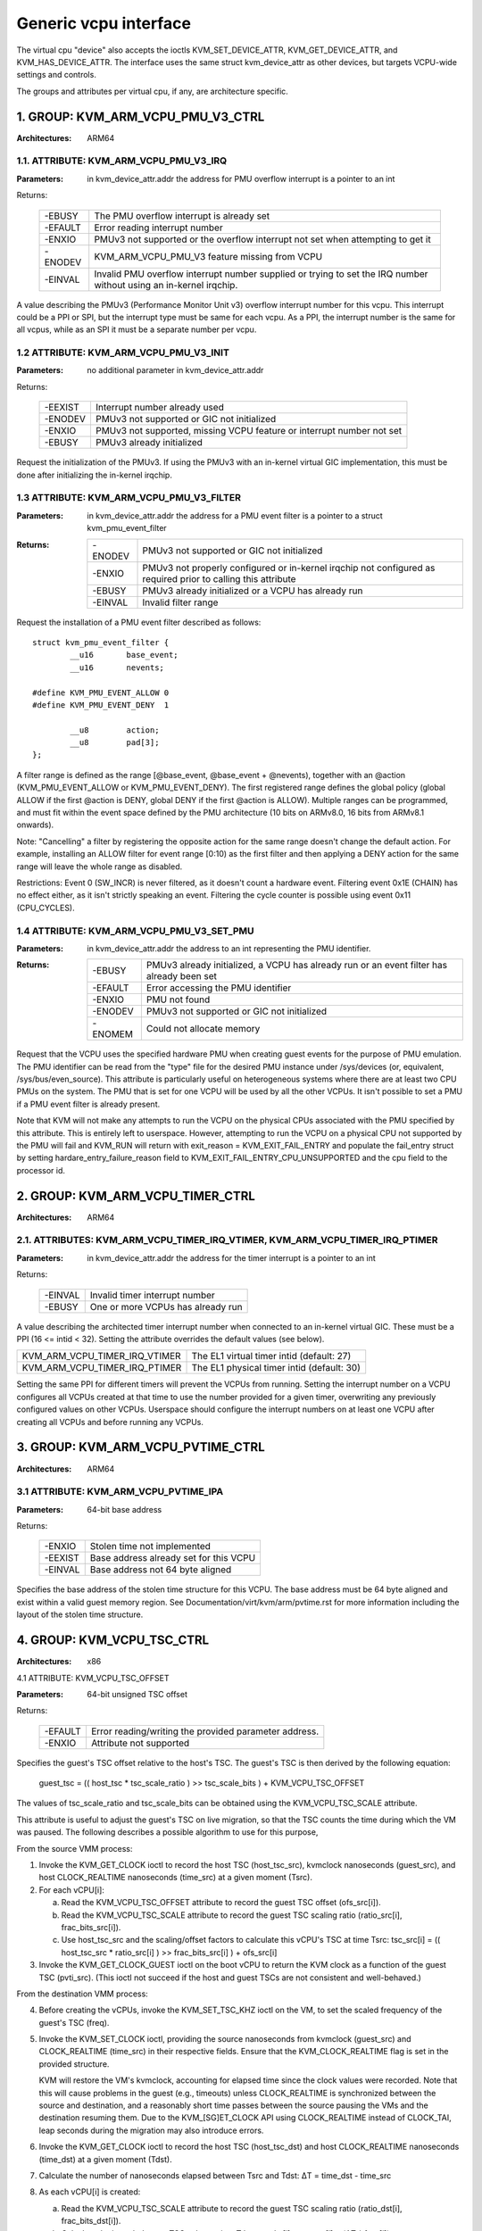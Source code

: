 .. SPDX-License-Identifier: GPL-2.0

======================
Generic vcpu interface
======================

The virtual cpu "device" also accepts the ioctls KVM_SET_DEVICE_ATTR,
KVM_GET_DEVICE_ATTR, and KVM_HAS_DEVICE_ATTR. The interface uses the same struct
kvm_device_attr as other devices, but targets VCPU-wide settings and controls.

The groups and attributes per virtual cpu, if any, are architecture specific.

1. GROUP: KVM_ARM_VCPU_PMU_V3_CTRL
==================================

:Architectures: ARM64

1.1. ATTRIBUTE: KVM_ARM_VCPU_PMU_V3_IRQ
---------------------------------------

:Parameters: in kvm_device_attr.addr the address for PMU overflow interrupt is a
	     pointer to an int

Returns:

	 =======  ========================================================
	 -EBUSY   The PMU overflow interrupt is already set
	 -EFAULT  Error reading interrupt number
	 -ENXIO   PMUv3 not supported or the overflow interrupt not set
		  when attempting to get it
	 -ENODEV  KVM_ARM_VCPU_PMU_V3 feature missing from VCPU
	 -EINVAL  Invalid PMU overflow interrupt number supplied or
		  trying to set the IRQ number without using an in-kernel
		  irqchip.
	 =======  ========================================================

A value describing the PMUv3 (Performance Monitor Unit v3) overflow interrupt
number for this vcpu. This interrupt could be a PPI or SPI, but the interrupt
type must be same for each vcpu. As a PPI, the interrupt number is the same for
all vcpus, while as an SPI it must be a separate number per vcpu.

1.2 ATTRIBUTE: KVM_ARM_VCPU_PMU_V3_INIT
---------------------------------------

:Parameters: no additional parameter in kvm_device_attr.addr

Returns:

	 =======  ======================================================
	 -EEXIST  Interrupt number already used
	 -ENODEV  PMUv3 not supported or GIC not initialized
	 -ENXIO   PMUv3 not supported, missing VCPU feature or interrupt
		  number not set
	 -EBUSY   PMUv3 already initialized
	 =======  ======================================================

Request the initialization of the PMUv3.  If using the PMUv3 with an in-kernel
virtual GIC implementation, this must be done after initializing the in-kernel
irqchip.

1.3 ATTRIBUTE: KVM_ARM_VCPU_PMU_V3_FILTER
-----------------------------------------

:Parameters: in kvm_device_attr.addr the address for a PMU event filter is a
             pointer to a struct kvm_pmu_event_filter

:Returns:

	 =======  ======================================================
	 -ENODEV  PMUv3 not supported or GIC not initialized
	 -ENXIO   PMUv3 not properly configured or in-kernel irqchip not
	 	  configured as required prior to calling this attribute
	 -EBUSY   PMUv3 already initialized or a VCPU has already run
	 -EINVAL  Invalid filter range
	 =======  ======================================================

Request the installation of a PMU event filter described as follows::

    struct kvm_pmu_event_filter {
	    __u16	base_event;
	    __u16	nevents;

    #define KVM_PMU_EVENT_ALLOW	0
    #define KVM_PMU_EVENT_DENY	1

	    __u8	action;
	    __u8	pad[3];
    };

A filter range is defined as the range [@base_event, @base_event + @nevents),
together with an @action (KVM_PMU_EVENT_ALLOW or KVM_PMU_EVENT_DENY). The
first registered range defines the global policy (global ALLOW if the first
@action is DENY, global DENY if the first @action is ALLOW). Multiple ranges
can be programmed, and must fit within the event space defined by the PMU
architecture (10 bits on ARMv8.0, 16 bits from ARMv8.1 onwards).

Note: "Cancelling" a filter by registering the opposite action for the same
range doesn't change the default action. For example, installing an ALLOW
filter for event range [0:10) as the first filter and then applying a DENY
action for the same range will leave the whole range as disabled.

Restrictions: Event 0 (SW_INCR) is never filtered, as it doesn't count a
hardware event. Filtering event 0x1E (CHAIN) has no effect either, as it
isn't strictly speaking an event. Filtering the cycle counter is possible
using event 0x11 (CPU_CYCLES).

1.4 ATTRIBUTE: KVM_ARM_VCPU_PMU_V3_SET_PMU
------------------------------------------

:Parameters: in kvm_device_attr.addr the address to an int representing the PMU
             identifier.

:Returns:

	 =======  ====================================================
	 -EBUSY   PMUv3 already initialized, a VCPU has already run or
                  an event filter has already been set
	 -EFAULT  Error accessing the PMU identifier
	 -ENXIO   PMU not found
	 -ENODEV  PMUv3 not supported or GIC not initialized
	 -ENOMEM  Could not allocate memory
	 =======  ====================================================

Request that the VCPU uses the specified hardware PMU when creating guest events
for the purpose of PMU emulation. The PMU identifier can be read from the "type"
file for the desired PMU instance under /sys/devices (or, equivalent,
/sys/bus/even_source). This attribute is particularly useful on heterogeneous
systems where there are at least two CPU PMUs on the system. The PMU that is set
for one VCPU will be used by all the other VCPUs. It isn't possible to set a PMU
if a PMU event filter is already present.

Note that KVM will not make any attempts to run the VCPU on the physical CPUs
associated with the PMU specified by this attribute. This is entirely left to
userspace. However, attempting to run the VCPU on a physical CPU not supported
by the PMU will fail and KVM_RUN will return with
exit_reason = KVM_EXIT_FAIL_ENTRY and populate the fail_entry struct by setting
hardare_entry_failure_reason field to KVM_EXIT_FAIL_ENTRY_CPU_UNSUPPORTED and
the cpu field to the processor id.

2. GROUP: KVM_ARM_VCPU_TIMER_CTRL
=================================

:Architectures: ARM64

2.1. ATTRIBUTES: KVM_ARM_VCPU_TIMER_IRQ_VTIMER, KVM_ARM_VCPU_TIMER_IRQ_PTIMER
-----------------------------------------------------------------------------

:Parameters: in kvm_device_attr.addr the address for the timer interrupt is a
	     pointer to an int

Returns:

	 =======  =================================
	 -EINVAL  Invalid timer interrupt number
	 -EBUSY   One or more VCPUs has already run
	 =======  =================================

A value describing the architected timer interrupt number when connected to an
in-kernel virtual GIC.  These must be a PPI (16 <= intid < 32).  Setting the
attribute overrides the default values (see below).

=============================  ==========================================
KVM_ARM_VCPU_TIMER_IRQ_VTIMER  The EL1 virtual timer intid (default: 27)
KVM_ARM_VCPU_TIMER_IRQ_PTIMER  The EL1 physical timer intid (default: 30)
=============================  ==========================================

Setting the same PPI for different timers will prevent the VCPUs from running.
Setting the interrupt number on a VCPU configures all VCPUs created at that
time to use the number provided for a given timer, overwriting any previously
configured values on other VCPUs.  Userspace should configure the interrupt
numbers on at least one VCPU after creating all VCPUs and before running any
VCPUs.

.. _kvm_arm_vcpu_pvtime_ctrl:

3. GROUP: KVM_ARM_VCPU_PVTIME_CTRL
==================================

:Architectures: ARM64

3.1 ATTRIBUTE: KVM_ARM_VCPU_PVTIME_IPA
--------------------------------------

:Parameters: 64-bit base address

Returns:

	 =======  ======================================
	 -ENXIO   Stolen time not implemented
	 -EEXIST  Base address already set for this VCPU
	 -EINVAL  Base address not 64 byte aligned
	 =======  ======================================

Specifies the base address of the stolen time structure for this VCPU. The
base address must be 64 byte aligned and exist within a valid guest memory
region. See Documentation/virt/kvm/arm/pvtime.rst for more information
including the layout of the stolen time structure.

4. GROUP: KVM_VCPU_TSC_CTRL
===========================

:Architectures: x86

4.1 ATTRIBUTE: KVM_VCPU_TSC_OFFSET

:Parameters: 64-bit unsigned TSC offset

Returns:

	 ======= ======================================
	 -EFAULT Error reading/writing the provided
		 parameter address.
	 -ENXIO  Attribute not supported
	 ======= ======================================

Specifies the guest's TSC offset relative to the host's TSC. The guest's
TSC is then derived by the following equation:

  guest_tsc = (( host_tsc * tsc_scale_ratio ) >> tsc_scale_bits ) + KVM_VCPU_TSC_OFFSET

The values of tsc_scale_ratio and tsc_scale_bits can be obtained using
the KVM_VCPU_TSC_SCALE attribute.

This attribute is useful to adjust the guest's TSC on live migration,
so that the TSC counts the time during which the VM was paused. The
following describes a possible algorithm to use for this purpose,

From the source VMM process:

1. Invoke the KVM_GET_CLOCK ioctl to record the host TSC (host_tsc_src),
   kvmclock nanoseconds (guest_src), and host CLOCK_REALTIME nanoseconds
   (time_src) at a given moment (Tsrc).

2. For each vCPU[i]:

   a. Read the KVM_VCPU_TSC_OFFSET attribute to record the guest TSC offset
      (ofs_src[i]).

   b. Read the KVM_VCPU_TSC_SCALE attribute to record the guest TSC scaling
      ratio (ratio_src[i], frac_bits_src[i]).

   c. Use host_tsc_src and the scaling/offset factors to calculate this
      vCPU's TSC at time Tsrc:
      tsc_src[i] = (( host_tsc_src * ratio_src[i] ) >> frac_bits_src[i] ) + ofs_src[i]

3. Invoke the KVM_GET_CLOCK_GUEST ioctl on the boot vCPU to return the KVM
   clock as a function of the guest TSC (pvti_src).  (This ioctl not succeed
   if the host and guest TSCs are not consistent and well-behaved.)

From the destination VMM process:

4. Before creating the vCPUs, invoke the KVM_SET_TSC_KHZ ioctl on the VM, to
   set the scaled frequency of the guest's TSC (freq).

5. Invoke the KVM_SET_CLOCK ioctl, providing the source nanoseconds from
   kvmclock (guest_src) and CLOCK_REALTIME (time_src) in their respective
   fields.  Ensure that the KVM_CLOCK_REALTIME flag is set in the provided
   structure.

   KVM will restore the VM's kvmclock, accounting for elapsed time since
   the clock values were recorded.  Note that this will cause problems in
   the guest (e.g., timeouts) unless CLOCK_REALTIME is synchronized
   between the source and destination, and a reasonably short time passes
   between the source pausing the VMs and the destination resuming them.
   Due to the KVM_[SG]ET_CLOCK API using CLOCK_REALTIME instead of
   CLOCK_TAI, leap seconds during the migration may also introduce errors.

6. Invoke the KVM_GET_CLOCK ioctl to record the host TSC (host_tsc_dst) and
   host CLOCK_REALTIME nanoseconds (time_dst) at a given moment (Tdst).

7. Calculate the number of nanoseconds elapsed between Tsrc and Tdst:
   ΔT = time_dst - time_src

8. As each vCPU[i] is created:

   a. Read the KVM_VCPU_TSC_SCALE attribute to record the guest TSC scaling
      ratio (ratio_dst[i], frac_bits_dst[i]).

   b. Calculate the intended guest TSC value at time Tdst:
      tsc_dst[i] = tsc_tsc[i] + (ΔT * freq[i])

   c. Use host_tsc_dst and the scaling/offset factors to calculate this vCPU's
      TSC at time Tsrc without taking offsetting into account:
      raw_dst[i] = (( host_tsc_dst * ratio_dst[i] ) >> frac_bits_dst[i] )

   d. Calculate ofs_src[i] = tsc_dst[i] + raw_dst[i] and set the resulting
      offset using the KVM_VCPU_TSC_OFFSET attrribute.

9. If pvti_src was provided, invoke the KVM_SET_CLOCK_GUEST ioctl on the boot
   vCPU to restore the KVM clock as a precise function of the guest TSC. If
   pvti_src was not provided by the source, or the ioctl fails on the
   destination, the KVM clock is operating in its less precise mode where it
   is defined in terms of the host CLOCK_MONOTONIC_RAW, so the value
   previously set in step 5 is as accurate as it can be.

4.2 ATTRIBUTE: KVM_VCPU_TSC_SCALE

:Parameters: 64-bit fixed point TSC scale factor

Returns:

	 ======= ======================================
	 -EFAULT Error reading the provided parameter
		 address.
	 -ENXIO  Attribute not supported
	 -EINVAL Invalid request to write the attribute
	 ======= ======================================

This read-only attribute reports the guest's TSC scaling factor, in the form
of a fixed-point number represented by the following structure:

    struct kvm_vcpu_tsc_scale {
	    __u64	tsc_ratio;
	    __u64	tsc_frac_bits;
    };


The tsc_frac_bits field indicate the location of the fixed point, such that
host TSC values are converted to guest TSC using the formula:

    guest_tsc = ( ( host_tsc * tsc_ratio ) >> tsc_frac_bits) + offset

Userspace can use this to precisely calculate the guest TSC from the host
TSC at any given moment. This is needed for accurate migration of guests,
as described in the documentation for the KVM_VCPU_TSC_OFFSET attribute.
In conjunction with the KVM_GET_CLOCK_GUEST ioctl, it also provides a way
for userspace to quickly calculate the KVM clock for a guest, to use as a
time reference for hypercalls or emulation of other timer devices.
